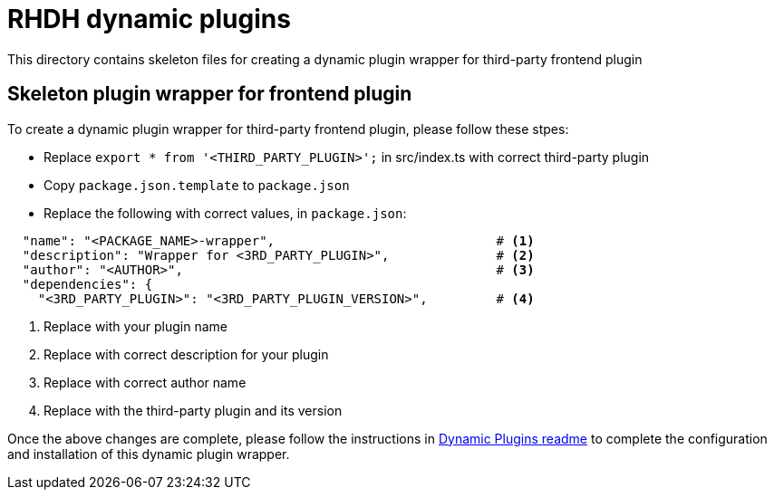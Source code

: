 = RHDH dynamic plugins
This directory contains skeleton files for creating a dynamic plugin wrapper for third-party frontend plugin

:icons: font
:uri-dynamic-plugin-readme: https://github.com/sgahlot/rhdh-op-config/blob/main/dynamic-plugins/readme.adoc

== Skeleton plugin wrapper for frontend plugin

To create a dynamic plugin wrapper for third-party frontend plugin, please follow these stpes:

* Replace `export * from '<THIRD_PARTY_PLUGIN>';` in src/index.ts with correct third-party plugin
* Copy `package.json.template` to `package.json`
* Replace the following with correct values, in `package.json`:
```
  "name": "<PACKAGE_NAME>-wrapper",                             # <.>
  "description": "Wrapper for <3RD_PARTY_PLUGIN>",              # <.>
  "author": "<AUTHOR>",                                         # <.>
  "dependencies": {
    "<3RD_PARTY_PLUGIN>": "<3RD_PARTY_PLUGIN_VERSION>",         # <.>
```
<1> Replace with your plugin name
<2> Replace with correct description for your plugin
<3> Replace with correct author name
<4> Replace with the third-party plugin and its version


Once the above changes are complete, please follow the instructions in {uri-dynamic-plugin-readme}[Dynamic Plugins readme] to complete the configuration and installation of this dynamic plugin wrapper.
